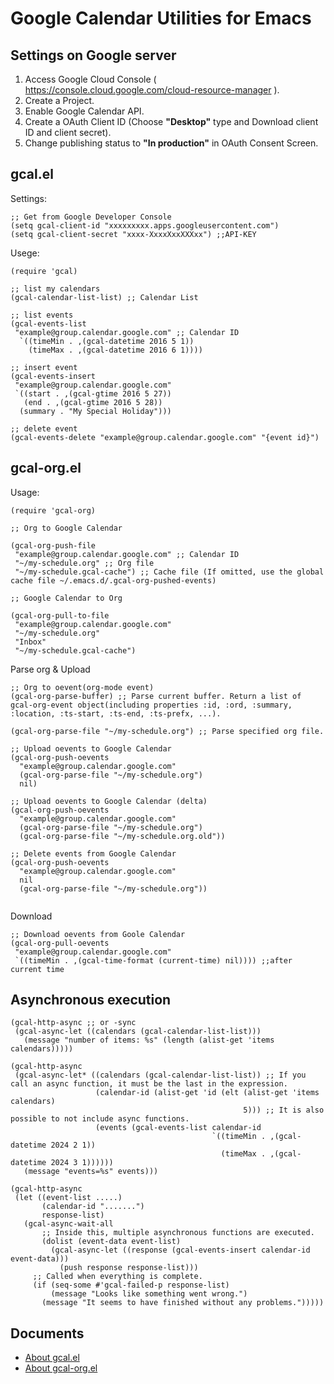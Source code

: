# -*- lexical-binding: t; -*-
* Google Calendar Utilities for Emacs
** Settings on Google server

1. Access Google Cloud Console ( https://console.cloud.google.com/cloud-resource-manager ).
2. Create a Project.
3. Enable Google Calendar API.
4. Create a OAuth Client ID (Choose *"Desktop"* type and Download client ID and client secret).
5. Change publishing status to *"In production"* in OAuth Consent Screen.

** gcal.el

Settings:

#+BEGIN_SRC elisp
;; Get from Google Developer Console
(setq gcal-client-id "xxxxxxxxx.apps.googleusercontent.com")
(setq gcal-client-secret "xxxx-XxxxXxxXXXxx") ;;API-KEY
#+END_SRC

Usege:

#+BEGIN_SRC elisp
(require 'gcal)

;; list my calendars
(gcal-calendar-list-list) ;; Calendar List

;; list events
(gcal-events-list
 "example@group.calendar.google.com" ;; Calendar ID
  `((timeMin . ,(gcal-datetime 2016 5 1))
    (timeMax . ,(gcal-datetime 2016 6 1))))

;; insert event
(gcal-events-insert
 "example@group.calendar.google.com"
 `((start . ,(gcal-gtime 2016 5 27))
   (end . ,(gcal-gtime 2016 5 28))
  (summary . "My Special Holiday")))

;; delete event
(gcal-events-delete "example@group.calendar.google.com" "{event id}")
#+END_SRC

** gcal-org.el

Usage:

#+BEGIN_SRC elisp
(require 'gcal-org)

;; Org to Google Calendar

(gcal-org-push-file
 "example@group.calendar.google.com" ;; Calendar ID
 "~/my-schedule.org" ;; Org file
 "~/my-schedule.gcal-cache") ;; Cache file (If omitted, use the global cache file ~/.emacs.d/.gcal-org-pushed-events)

;; Google Calendar to Org

(gcal-org-pull-to-file
 "example@group.calendar.google.com"
 "~/my-schedule.org"
 "Inbox"
 "~/my-schedule.gcal-cache")
#+END_SRC

Parse org & Upload

#+BEGIN_SRC elisp
;; Org to oevent(org-mode event)
(gcal-org-parse-buffer) ;; Parse current buffer. Return a list of gcal-org-event object(including properties :id, :ord, :summary, :location, :ts-start, :ts-end, :ts-prefx, ...).

(gcal-org-parse-file "~/my-schedule.org") ;; Parse specified org file.

;; Upload oevents to Google Calendar
(gcal-org-push-oevents
  "example@group.calendar.google.com"
  (gcal-org-parse-file "~/my-schedule.org")
  nil)

;; Upload oevents to Google Calendar (delta)
(gcal-org-push-oevents
  "example@group.calendar.google.com"
  (gcal-org-parse-file "~/my-schedule.org")
  (gcal-org-parse-file "~/my-schedule.org.old"))

;; Delete events from Google Calendar
(gcal-org-push-oevents
  "example@group.calendar.google.com"
  nil
  (gcal-org-parse-file "~/my-schedule.org"))

#+END_SRC

Download

#+BEGIN_SRC elisp
;; Download oevents from Goole Calendar
(gcal-org-pull-oevents
 "example@group.calendar.google.com"
 `((timeMin . ,(gcal-time-format (current-time) nil)))) ;;after current time
#+END_SRC

** Asynchronous execution

#+begin_src elisp
(gcal-http-async ;; or -sync
 (gcal-async-let ((calendars (gcal-calendar-list-list)))
   (message "number of items: %s" (length (alist-get 'items calendars)))))
#+end_src

#+begin_src elisp
(gcal-http-async
 (gcal-async-let* ((calendars (gcal-calendar-list-list)) ;; If you call an async function, it must be the last in the expression.
                   (calendar-id (alist-get 'id (elt (alist-get 'items calendars)
                                                    5))) ;; It is also possible to not include async functions.
                   (events (gcal-events-list calendar-id
                                             `((timeMin . ,(gcal-datetime 2024 2 1))
                                               (timeMax . ,(gcal-datetime 2024 3 1))))))
   (message "events=%s" events)))
#+end_src

#+begin_src elisp
(gcal-http-async
 (let ((event-list .....)
       (calendar-id ".......")
       response-list)
   (gcal-async-wait-all
       ;; Inside this, multiple asynchronous functions are executed.
       (dolist (event-data event-list)
         (gcal-async-let ((response (gcal-events-insert calendar-id event-data)))
           (push response response-list)))
     ;; Called when everything is complete.
     (if (seq-some #'gcal-failed-p response-list)
         (message "Looks like something went wrong.")
       (message "It seems to have finished without any problems.")))))
#+end_src

** Documents
- [[http://misohena.jp/blog/2016-05-26-access-google-calendar-api-from-emacs.html][About gcal.el]]
- [[http://misohena.jp/blog/2016-05-29-sync-events-between-google-calendar-and-org-mode.html][About gcal-org.el]]
